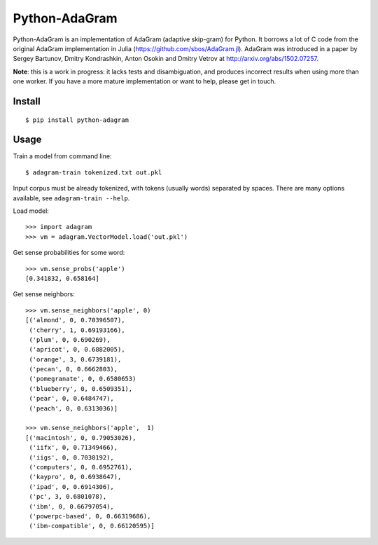 Python-AdaGram
==============

Python-AdaGram is an implementation of AdaGram (adaptive skip-gram) for Python.
It borrows a lot of C code from the original AdaGram implementation in Julia
(https://github.com/sbos/AdaGram.jl). AdaGram was introduced in a paper by
Sergey Bartunov, Dmitry Kondrashkin, Anton Osokin and Dmitry Vetrov
at http://arxiv.org/abs/1502.07257.

**Note**: this is a work in progress: it lacks tests and disambiguation,
and produces incorrect results when using more than one worker.
If you have a more mature implementation or want to help,
please get in touch.

Install
-------

::

    $ pip install python-adagram


Usage
-----

Train a model from command line::

    $ adagram-train tokenized.txt out.pkl

Input corpus must be already tokenized, with tokens (usually words)
separated by spaces.
There are many options available, see ``adagram-train --help``.

Load model::

    >>> import adagram
    >>> vm = adagram.VectorModel.load('out.pkl')

Get sense probabilities for some word::

    >>> vm.sense_probs('apple')
    [0.341832, 0.658164]

Get sense neighbors::

    >>> vm.sense_neighbors('apple', 0)
    [('almond', 0, 0.70396507),
     ('cherry', 1, 0.69193166),
     ('plum', 0, 0.690269),
     ('apricot', 0, 0.6882005),
     ('orange', 3, 0.6739181),
     ('pecan', 0, 0.6662803),
     ('pomegranate', 0, 0.6580653)
     ('blueberry', 0, 0.6509351),
     ('pear', 0, 0.6484747),
     ('peach', 0, 0.6313036)]

    >>> vm.sense_neighbors('apple',  1)
    [('macintosh', 0, 0.79053026),
     ('iifx', 0, 0.71349466),
     ('iigs', 0, 0.7030192),
     ('computers', 0, 0.6952761),
     ('kaypro', 0, 0.6938647),
     ('ipad', 0, 0.6914306),
     ('pc', 3, 0.6801078),
     ('ibm', 0, 0.66797054),
     ('powerpc-based', 0, 0.66319686),
     ('ibm-compatible', 0, 0.66120595)]


